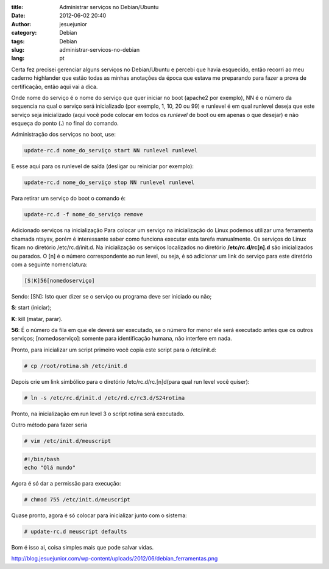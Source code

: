 :title: Administrar serviços no Debian/Ubuntu
:date: 2012-06-02 20:40
:author: jesuejunior
:category: Debian
:tags: Debian
:slug: administrar-servicos-no-debian
:lang: pt



Certa fez precisei gerenciar alguns serviços no Debian/Ubuntu
e percebi que havia esquecido, então recorri ao meu caderno highlander
que estão todas as minhas anotações da época que estava me preparando
para fazer a prova de certificação, então aqui vai a dica.

Onde nome do serviço é o nome do serviço que quer iniciar no boot
(apache2 por exemplo), NN é o número da sequencia na qual o serviço será
inicializado (por exemplo, 1, 10, 20 ou 99) e runlevel é em qual
runlevel deseja que este serviço seja inicializado (aqui você pode
colocar em todos os *runlevel* de boot ou em apenas o que desejar) e não
esqueça do ponto (**.**) no final do comando.

Administração dos serviços no boot, use:

.. code-block:: shell

    update-rc.d nome_do_serviço start NN runlevel runlevel

E esse aqui para os runlevel de saída (desligar ou reiniciar por
exemplo):

.. code-block:: shell

    update-rc.d nome_do_serviço stop NN runlevel runlevel

Para retirar um serviço do boot o comando é:

.. code-block:: shell

    update-rc.d -f nome_do_serviço remove

Adicionado serviços na inicialização Para colocar um serviço na
inicialização do Linux podemos utilizar uma ferramenta chamada ntsysv,
porém é interessante saber como funciona executar esta tarefa manualmente.
Os serviços do Linux ficam no diretório /etc/rc.d/init.d. Na inicialização os serviços localizados no diretório
**/etc/rc.d/rc[n].d** são inicializados ou parados. O [n] é o número correspondente ao run level, ou seja, é só
adicionar um link do serviço para este diretório com a seguinte nomenclatura:

.. code-block:: shell

    [S¦K]56[nomedoserviço]

Sendo: [S\N]:
Isto quer dizer se o serviço ou programa deve ser iniciado ou não;

**S**: start (iniciar);

**K**: kill (matar, parar).

**56**: É o número da fila em que ele deverá ser executado, se o
número for menor ele será executado antes que os outros serviços;
[nomedoserviço]: somente para identificação humana, não interfere em
nada.

Pronto, para inicializar um script primeiro você copia este script
para o /etc/init.d:


.. code-block:: shell

    # cp /root/rotina.sh /etc/init.d

Depois crie um link simbólico para o diretório /etc/rc.d/rc.[n]d(para
qual run level você quiser):

.. code-block:: shell

    # ln -s /etc/rc.d/init.d /etc/rd.c/rc3.d/S24rotina

Pronto, na inicialização em run level 3 o script rotina será executado.

Outro método para fazer seria

.. code-block:: shell

    # vim /etc/init.d/meuscript

.. code-block:: shell

    #!/bin/bash
    echo "Olá mundo"

Agora é só dar a permissão para execução:

.. code-block:: shell

    # chmod 755 /etc/init.d/meuscript

Quase pronto, agora é só colocar para inicializar junto com o sistema:

.. code-block:: shell

    # update-rc.d meuscript defaults

Bom é isso ai, coisa simples mais que pode salvar vidas.

http://blog.jesuejunior.com/wp-content/uploads/2012/06/debian_ferramentas.png



